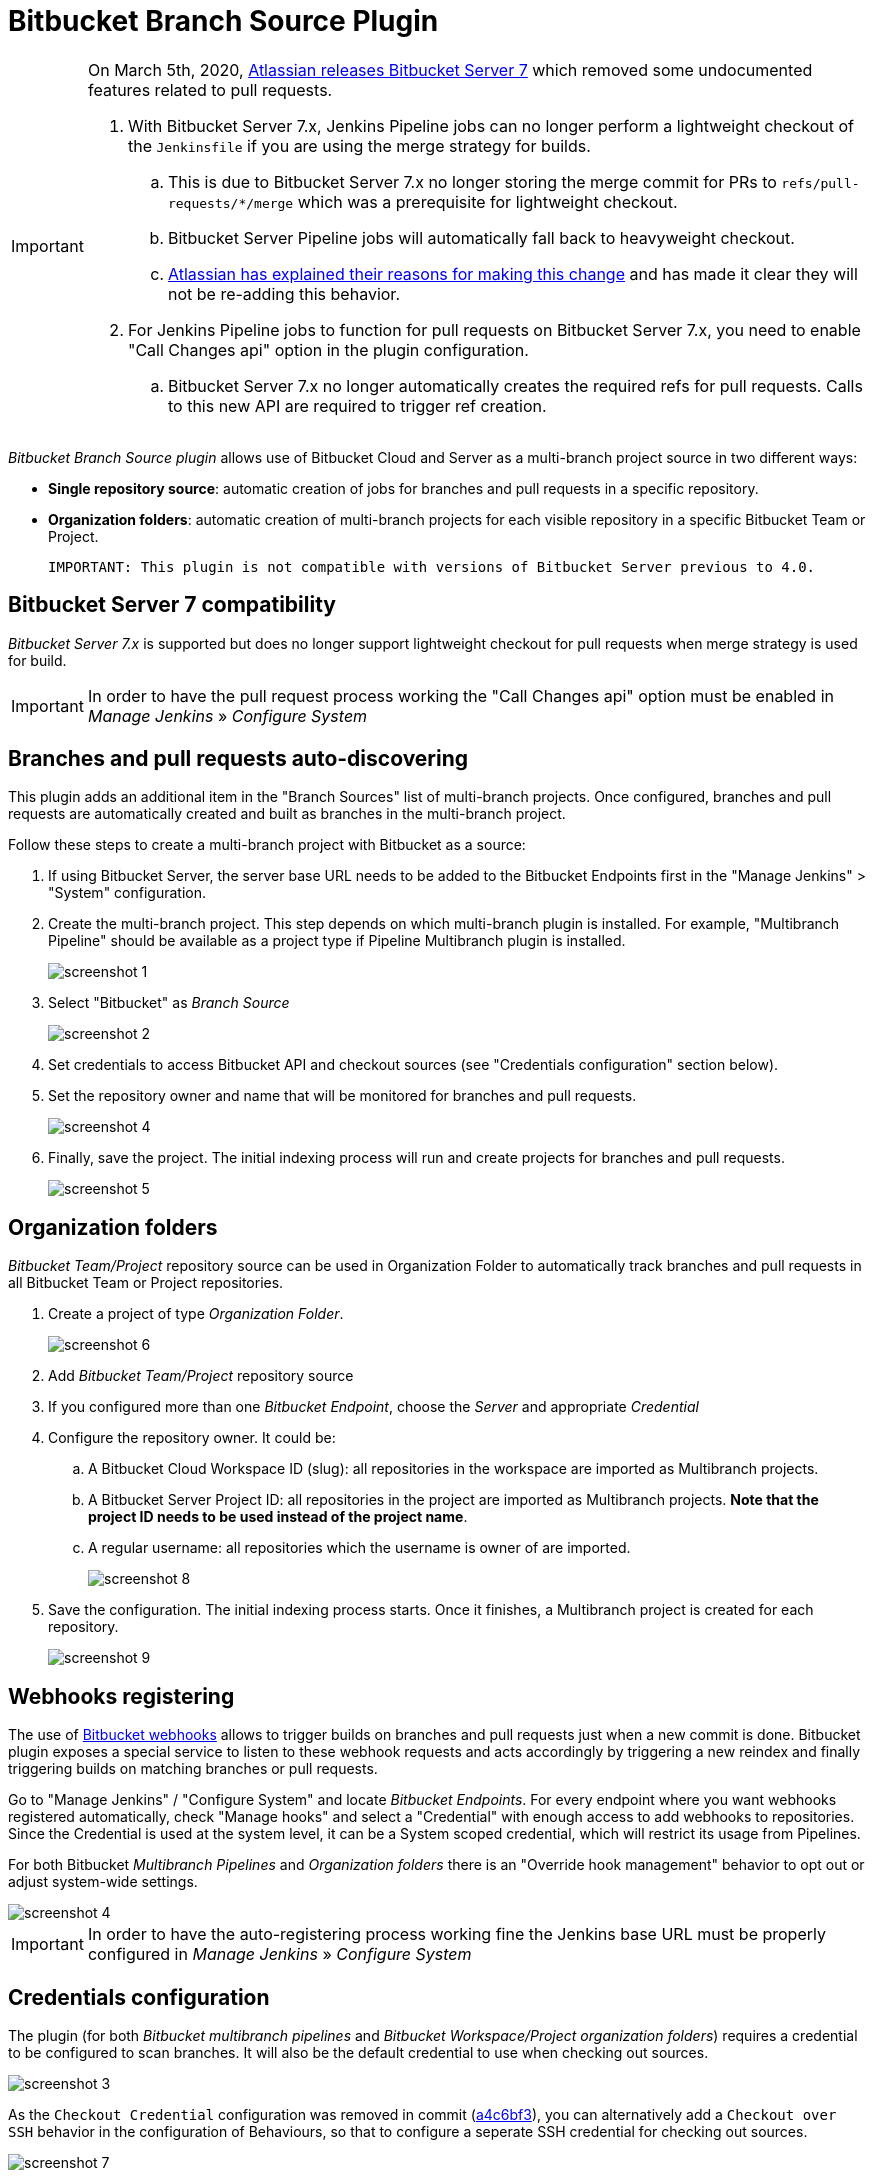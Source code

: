 = Bitbucket Branch Source Plugin

[IMPORTANT]
=====================================================================
On March 5th, 2020, link:https://confluence.atlassian.com/bitbucketserver/bitbucket-server-7-0-release-notes-990546638.html[Atlassian releases Bitbucket Server 7] which removed some undocumented features related to pull requests.

. With Bitbucket Server 7.x, Jenkins Pipeline jobs can no longer perform a lightweight checkout of the `Jenkinsfile` if you are using the merge strategy for builds.
.. This is due to Bitbucket Server 7.x no longer storing the merge commit for PRs to `refs/pull-requests/*/merge` which was a prerequisite for lightweight checkout.
.. Bitbucket Server Pipeline jobs will automatically fall back to heavyweight checkout.
.. link:https://jira.atlassian.com/browse/BSERV-12284?focusedCommentId=2389584&page=com.atlassian.jira.plugin.system.issuetabpanels%3Acomment-tabpanel#comment-2389584[Atlassian has explained their reasons for making this change] and has made it clear they will not be re-adding this behavior.
. For Jenkins Pipeline jobs to function for pull requests on Bitbucket Server 7.x, you need to enable "Call Changes api" option in the plugin configuration.
.. Bitbucket Server 7.x no longer automatically creates the required refs for pull requests. Calls to this new API are required to trigger ref creation.

=====================================================================

[id=bitbucket-sect-intro]

_Bitbucket Branch Source plugin_ allows use of Bitbucket Cloud and Server
as a multi-branch project source in two different ways:

 * *Single repository source*: automatic creation of jobs for branches and pull requests in a specific repository.
 * *Organization folders*: automatic creation of multi-branch projects for each visible repository in a specific Bitbucket Team or Project.

 IMPORTANT: This plugin is not compatible with versions of Bitbucket Server previous to 4.0.

[id=bitbucket-server-7]
== Bitbucket Server 7 compatibility

_Bitbucket Server 7.x_ is supported but does no longer support lightweight checkout for pull requests when merge strategy is used for build.

IMPORTANT: In order to have the pull request process working the "Call Changes api" option must be
enabled in _Manage Jenkins_ » _Configure System_

[id=bitbucket-scm-source]
== Branches and pull requests auto-discovering

This plugin adds an additional item in the "Branch Sources" list of multi-branch projects.
Once configured, branches and pull requests are automatically created and built as branches in the multi-branch project.

Follow these steps to create a multi-branch project with Bitbucket as a source:

. If using Bitbucket Server, the server base URL needs to be added to the Bitbucket Endpoints first in the "Manage Jenkins" > "System" configuration.
. Create the multi-branch project. This step depends on which multi-branch plugin is installed.
For example, "Multibranch Pipeline" should be available as a project type if Pipeline Multibranch plugin is installed.
+
image::images/screenshot-1.png[scaledwidth=90%]

. Select "Bitbucket" as _Branch Source_
+
image::images/screenshot-2.png[scaledwidth=90%]

. Set credentials to access Bitbucket API and checkout sources (see "Credentials configuration" section below).
. Set the repository owner and name that will be monitored for branches and pull requests.
+
image::images/screenshot-4.png[scaledwidth=90%]

. Finally, save the project. The initial indexing process will run and create projects for branches and pull requests.
+
image::images/screenshot-5.png[scaledwidth=90%]

[id=bitbucket-scm-navigator]
== Organization folders

_Bitbucket Team/Project_ repository source can be used in Organization Folder to automatically track branches and pull requests in all Bitbucket Team or Project repositories.

. Create a project of type _Organization Folder_.
+
image::images/screenshot-6.png[scaledwidth=90%]

. Add _Bitbucket Team/Project_ repository source
. If you configured more than one _Bitbucket Endpoint_, choose the _Server_ and appropriate _Credential_
. Configure the repository owner. It could be:
.. A Bitbucket Cloud Workspace ID (slug): all repositories in the workspace are imported as Multibranch projects.
.. A Bitbucket Server Project ID: all repositories in the project are imported as Multibranch projects. *Note that the project ID needs to be used instead of the project name*.
.. A regular username: all repositories which the username is owner of are imported.
+
image::images/screenshot-8.png[scaledwidth=90%]

. Save the configuration. The initial indexing process starts. Once it finishes, a Multibranch
project is created for each repository.
+
image::images/screenshot-9.png[scaledwidth=90%]

[id=bitbucket-webhooks]
== Webhooks registering

The use of https://confluence.atlassian.com/bitbucket/manage-webhooks-735643732.html[Bitbucket webhooks]
allows to trigger builds on branches and pull requests just when a new commit is done. Bitbucket plugin exposes a special
service to listen to these webhook requests and acts accordingly by triggering a new reindex and finally
triggering builds on matching branches or pull requests.

Go to "Manage Jenkins" / "Configure System" and locate _Bitbucket Endpoints_. For every endpoint where you want webhooks registered automatically,
check "Manage hooks" and select a "Credential" with enough access to add webhooks to repositories. Since the Credential is used at the system level,
it can be a System scoped credential, which will restrict its usage from Pipelines.

For both Bitbucket _Multibranch Pipelines_ and _Organization folders_ there is an "Override hook management" behavior
to opt out or adjust system-wide settings.

image::images/screenshot-4.png[scaledwidth=90%]

IMPORTANT: In order to have the auto-registering process working fine the Jenkins base URL must be
properly configured in _Manage Jenkins_ » _Configure System_

[id=bitbucket-creds-config]
== Credentials configuration

The plugin (for both _Bitbucket multibranch pipelines_ and _Bitbucket Workspace/Project organization folders_) requires a credential to be configured to scan branches. It will also be the default credential to use when checking out sources.

image::images/screenshot-3.png[scaledwidth=90%]

As the `Checkout Credential` configuration was removed in commit (link:https://github.com/jenkinsci/bitbucket-branch-source-plugin/commit/a4c6bf39b83168ff62fc622bd4084ef90cf810c0[a4c6bf3]), you can alternatively add a `Checkout over SSH` behavior in the configuration of Behaviours, so that to configure a seperate SSH credential for checking out sources.

image::images/screenshot-7.png[scaledwidth=90%]

=== Access Token

The plugin can make use of a personal access token (Bitbucket Server only) instead of the standard username/password.

First, create a new _personal access token_ in Bitbucket as instructed in the link:https://confluence.atlassian.com/bitbucketserver080/http-access-tokens-1115142284.html[HTTP access tokens | Bitbucket Data Center and Server 8.0 | Atlassian Documentation].
At least allow _read_ access for repositories. If you want the plugin to install the webhooks, allow _admin_ access for repositories.

Then create a new _Username with password_ credential in Jenkins, enter the Bitbucket username (not the email) in the _Username_ field and the created access token in the _Password_ field.

=== App Passwords

Bitbucket https://community.atlassian.com/t5/Bitbucket-articles/Announcement-Bitbucket-Cloud-account-password-usage-for-Git-over/ba-p/1948231[deprecated usage of Atlassian account password] for Bitbucket API and Git over HTTPS starting from March 1st, 2022 (Bitbucket Cloud only).

The plugin can make use of an app password instead of the standard username/password.

First, create a new _app password_ in Bitbucket as instructed in the https://support.atlassian.com/bitbucket-cloud/docs/app-passwords/[Bitbucket App Passwords Documentation]. At least allow _read_ access for repositories. Also, you may need to allow _read_ and _write_ access for webhooks depending on your pipeline's triggers.

Then create a new _Username with password credentials_ in Jenkins, enter the Bitbucket username (not the email) in the _Username_ field and the created app password in the _Password_ field.

 IMPORTANT: App passwords do not support email address as a username for authentication. Using the email address will raise an authentication error in scanning/checkout process.

=== OAuth credentials

The plugin can make use of OAuth credentials (Bitbucket Cloud only) instead of the standard username/password.

First create a new _OAuth consumer_ in Bitbucket as instructed in the https://confluence.atlassian.com/bitbucket/oauth-on-bitbucket-cloud-238027431.html[Bitbucket OAuth Documentation].
Don't forget to check _This is a private consumer_ and at least allow _read_ access for repositories and pull requests. If you want the plugin to install the webhooks, also allow _read_ and _write_ access for webhooks.

image::images/screenshot-10.png[scaledwidth=90%]

Then create new _Username with password credentials_ in Jenkins, enter the Bitbucket OAuth consumer key in the _Username_ field and the Bitbucket OAuth consumer secret in the _Password_ field.

image::images/screenshot-11.png[scaledwidth=90%]

image::images/screenshot-12.png[scaledwidth=90%]

[id=bitbucket-mirror-support]
== Mirror support

A mirrored Git repository can be configured for fetching references.

The mirror is not used in the following cases:

- If the source branch in a pull request resides in a different repository, the source branch is fetched from the primary repository while the target branch is fetched from the mirror.

- During initial pull request scanning, the mirror isn't used because of the current design limitations.

Cloning from the mirror can only be used with native web-hooks since plugin web-hooks don't provide a mirror identifier.

For branches and tags, the mirror sync event is used. Thus, at cloning time, the mirror is already synchronized. However, in the case of a pull request event, there is no such guarantee. The plugin optimistically assumes that the mirror is synced and the required commit hashes exist in the mirrored repository at cloning time. If the plugin can't find the required hashes, it falls back to the primary repository.

image::images/screenshot-13.png[scaledwidth=90%]

[id=bitbucket-misc-config]
== Miscellaneous configuration

In case of slow network, you can increase socket timeout using the link:https://jenkins.io/doc/book/managing/script-console/[Script Console]:

[source,groovy]
----
System.setProperty("http.socket.timeout", "300") // 5 minutes
----

